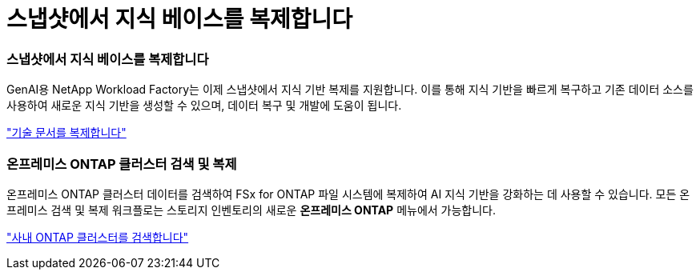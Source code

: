 = 스냅샷에서 지식 베이스를 복제합니다
:allow-uri-read: 




=== 스냅샷에서 지식 베이스를 복제합니다

GenAI용 NetApp Workload Factory는 이제 스냅샷에서 지식 기반 복제를 지원합니다.  이를 통해 지식 기반을 빠르게 복구하고 기존 데이터 소스를 사용하여 새로운 지식 기반을 생성할 수 있으며, 데이터 복구 및 개발에 도움이 됩니다.

link:https://docs.netapp.com/us-en/workload-genai/knowledge-base/manage-knowledgebase.html#clone-a-knowledge-base["기술 문서를 복제합니다"]



=== 온프레미스 ONTAP 클러스터 검색 및 복제

온프레미스 ONTAP 클러스터 데이터를 검색하여 FSx for ONTAP 파일 시스템에 복제하여 AI 지식 기반을 강화하는 데 사용할 수 있습니다.  모든 온프레미스 검색 및 복제 워크플로는 스토리지 인벤토리의 새로운 *온프레미스 ONTAP* 메뉴에서 가능합니다.

link:https://docs.netapp.com/us-en/workload-fsx-ontap/use-onprem-data.html["사내 ONTAP 클러스터를 검색합니다"]
